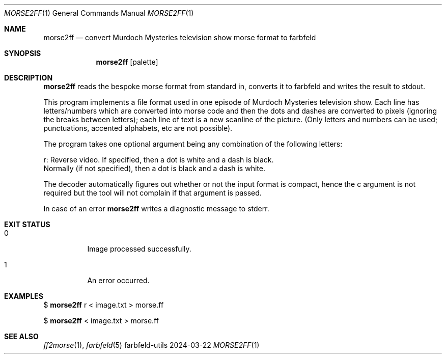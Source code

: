 .Dd 2024-03-22
.Dt MORSE2FF 1
.Os farbfeld-utils
.Sh NAME
.Nm morse2ff
.Nd convert Murdoch Mysteries television show morse format to farbfeld
.Sh SYNOPSIS
.Nm
.Op palette
.Sh DESCRIPTION
.Nm
reads the bespoke morse format from standard in, converts it to farbfeld and writes the result to
stdout.
.Pp
This program implements a file format used in one episode of Murdoch Mysteries
television show. Each line has letters/numbers which are converted into morse
code and then the dots and dashes are converted to pixels (ignoring the breaks
between letters); each line of text is a new scanline of the picture. (Only
letters and numbers can be used; punctuations, accented alphabets, etc are not
possible).

The program takes one optional argument being any combination of the following
letters:

   r: Reverse video. If specified, then a dot is white and a dash is black.
      Normally (if not specified), then a dot is black and a dash is white.

The decoder automatically figures out whether or not the input format is
compact, hence the c argument is not required but the tool will not complain
if that argument is passed.
.Pp
In case of an error
.Nm
writes a diagnostic message to stderr.
.Sh EXIT STATUS
.Bl -tag -width Ds
.It 0
Image processed successfully.
.It 1
An error occurred.
.El
.Sh EXAMPLES
$
.Nm
r < image.txt > morse.ff
.Pp
$
.Nm
< image.txt > morse.ff
.Sh SEE ALSO
.Xr ff2morse 1 ,
.Xr farbfeld 5
